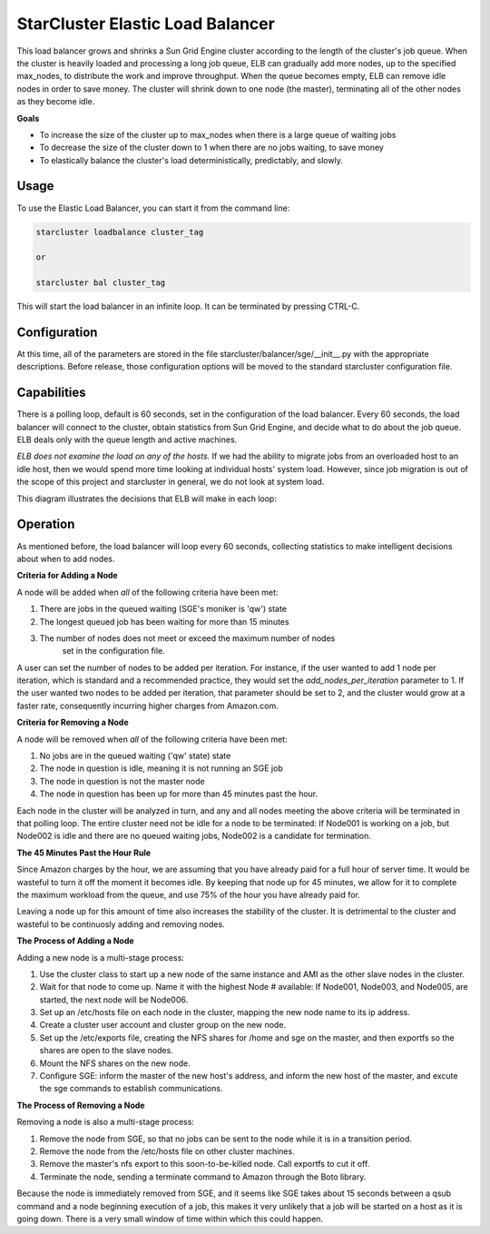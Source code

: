 *********************************
StarCluster Elastic Load Balancer
*********************************
This load balancer grows and shrinks a Sun Grid Engine cluster according to the
length of the cluster's job queue. When the cluster is heavily loaded and 
processing a long job queue, ELB can gradually add more nodes, up to the 
specified max_nodes, to distribute the work and improve throughput. When the queue
becomes empty, ELB can remove idle nodes in order to save money. The cluster
will shrink down to one node (the master), terminating all of the other nodes
as they become idle.

**Goals**

* To increase the size of the cluster up to max_nodes when there is a large queue of waiting jobs
* To decrease the size of the cluster down to 1 when there are no jobs waiting, to save money
* To elastically balance the cluster's load deterministically, predictably, and slowly.

Usage
-----
To use the Elastic Load Balancer, you can start it from the command line:

.. code-block:: none

    starcluster loadbalance cluster_tag

    or

    starcluster bal cluster_tag

This will start the load balancer in an infinite loop. It can be terminated by 
pressing CTRL-C.


Configuration
-------------
At this time, all of the parameters are stored in the file 
starcluster/balancer/sge/__init__.py
with the appropriate descriptions. Before release, those configuration options
will be moved to the standard starcluster configuration file.


Capabilities
------------
There is a polling loop, default is 60 seconds, set in the configuration of the
load balancer. Every 60 seconds, the load balancer will connect to the cluster,
obtain statistics from Sun Grid Engine, and decide what to do about the
job queue. ELB deals only with the queue length and active machines. 

*ELB does not examine the load on any of the hosts.* If we had the ability to migrate jobs
from an overloaded host to an idle host, then we would spend more time looking 
at individual hosts' system load. However, since job migration is out of the scope
of this project and starcluster in general, we do not look at system load.

This diagram illustrates the decisions that ELB will make in each loop:

.. image:: ../_static/balancer_decision_diagram.jpg

Operation
----------
As mentioned before, the load balancer will loop every 60 seconds, collecting
statistics to make intelligent decisions about when to add nodes. 

**Criteria for Adding a Node**

A node will be added when *all* of the following criteria have been met:

#. There are jobs in the queued waiting (SGE's moniker is 'qw') state
#. The longest queued job has been waiting for more than 15 minutes
#. The number of nodes does not meet or exceed the maximum number of nodes
    set in the configuration file.

A user can set the number of nodes to be added per iteration. For instance, if
the user wanted to add 1 node per iteration, which is standard and a recommended 
practice, they would set the `add_nodes_per_iteration` parameter to 1. If the user 
wanted two nodes to be added per iteration, that parameter should be set to 2, and
the cluster would grow at a faster rate, consequently incurring higher charges from 
Amazon.com. 

**Criteria for Removing a Node**

A node will be removed when *all* of the following criteria have been met:

#. No jobs are in the queued waiting ('qw' state) state
#. The node in question is idle, meaning it is not running an SGE job
#. The node in question is not the master node
#. The node in question has been up for more than 45 minutes past the hour.

Each node in the cluster will be analyzed in turn, and any and all nodes meeting
the above criteria will be terminated in that polling loop. The entire cluster
need not be idle for a node to be terminated: If Node001 is working on a job,
but Node002 is idle and there are no queued waiting jobs, Node002 is a candidate
for termination.

**The 45 Minutes Past the Hour Rule**

Since Amazon charges by the hour, we are assuming that you have already paid for
a full hour of server time. It would be wasteful to turn it off the moment 
it becomes idle. By keeping that node up for 45 minutes, we allow for it to 
complete the maximum workload from the queue, and use 75% of the hour you have 
already paid for. 

Leaving a node up for this amount of time also increases the stability of the 
cluster. It is detrimental to the cluster and wasteful to be continuosly adding 
and removing nodes.

**The Process of Adding a Node**

Adding a new node is a multi-stage process:

#. Use the cluster class to start up a new node of the same instance and AMI as the other slave nodes in the cluster.

#. Wait for that node to come up. Name it with the highest Node # available: If Node001, Node003, and Node005, are started, the next node will be Node006.

#. Set up an /etc/hosts file on each node in the cluster, mapping the new node name to its ip address. 

#. Create a cluster user account and cluster group on the new node.

#. Set up the /etc/exports file, creating the NFS shares for /home and sge on the master, and then exportfs so the shares are open to the slave nodes.

#. Mount the NFS shares on the new node.

#. Configure SGE: inform the master of the new host's address, and inform the new host of the master, and excute the sge commands to establish communications.

**The Process of Removing a Node**

Removing a node is also a multi-stage process:

#. Remove the node from SGE, so that no jobs can be sent to the node while it is in a transition period.
#. Remove the node from the /etc/hosts file on other cluster machines. 
#. Remove the master's nfs export to this soon-to-be-killed node. Call exportfs to cut it off.
#. Terminate the node, sending a terminate command to Amazon through the Boto library.

Because the node is immediately removed from SGE, and it seems like SGE takes about 15 seconds between a qsub
command and a node beginning execution of a job, this makes it very unlikely that a job will be
started on a host as it is going down. There is a very small window of time within which this could happen.
